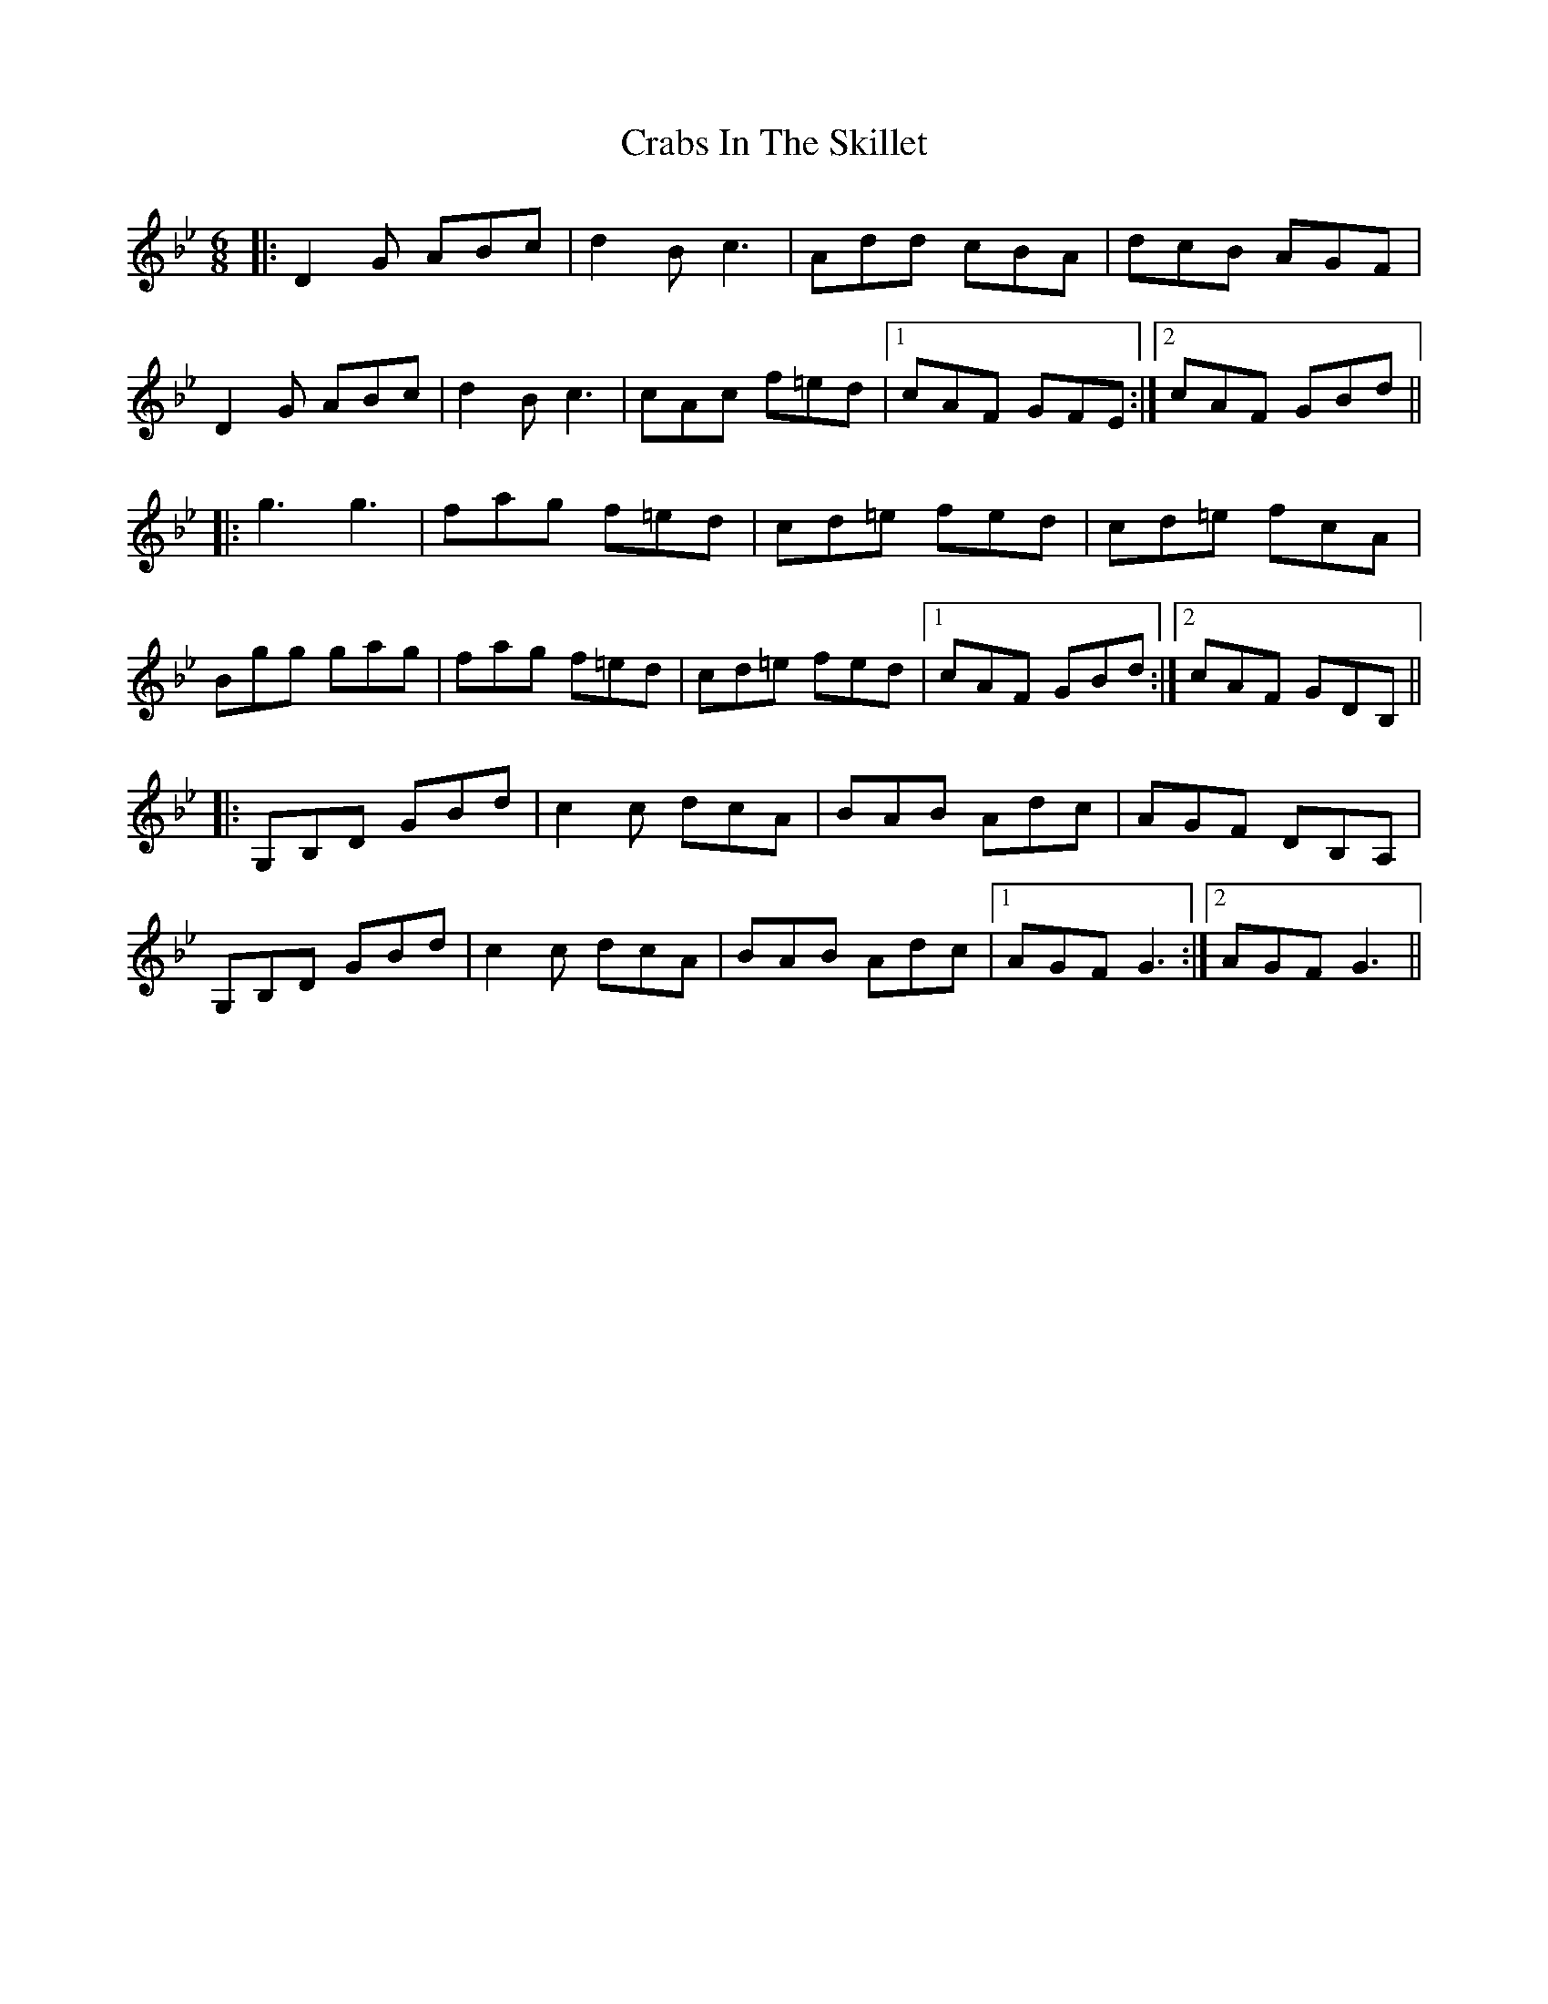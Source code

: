 X: 8443
T: Crabs In The Skillet
R: jig
M: 6/8
K: Gminor
|:D2G ABc|d2B c3|Add cBA|dcB AGF|
D2G ABc|d2B c3|cAc f=ed|1 cAF GFE:|2 cAF GBd||
|:g3 g3|fag f=ed|cd=e fed|cd=e fcA|
Bgg gag|fag f=ed|cd=e fed|1 cAF GBd:|2 cAF GDB,||
|:G,B,D GBd|c2c dcA|BAB Adc|AGF DB,A,|
G,B,D GBd|c2c dcA|BAB Adc|1 AGF G3:|2 AGF G3||

